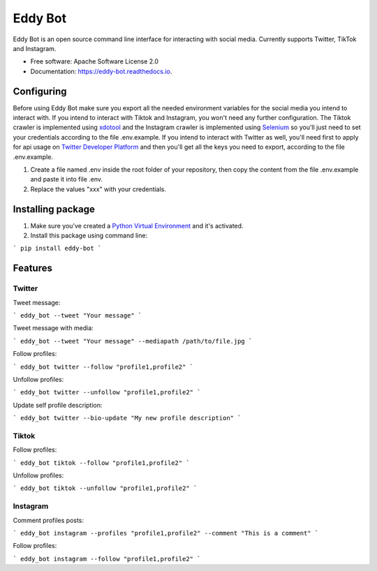 ========
Eddy Bot
========


.. image:: https://img.shields.io/pypi/v/eddy_bot.svg
        :target: https://pypi.python.org/pypi/eddy_bot

.. image:: https://img.shields.io/travis/joaoheron/eddy_bot.svg
        :target: https://travis-ci.com/joaoheron/eddy_bot

.. image:: https://readthedocs.org/projects/eddy-bot/badge/?version=latest
        :target: https://eddy-bot.readthedocs.io/en/latest/?version=latest
        :alt: Documentation Status

Eddy Bot is an open source command line interface for interacting with social media. Currently supports Twitter, TikTok and Instagram.

* Free software: Apache Software License 2.0
* Documentation: https://eddy-bot.readthedocs.io.

Configuring
-------------------------------
Before using Eddy Bot make sure you export all the needed environment variables for the social media you intend to interact with.
If you intend to interact with Tiktok and Instagram, you won't need any further configuration.
The Tiktok crawler is implemented using xdotool_ and the Instagram crawler is implemented using Selenium_ so you'll just need to set your credentials according to the file .env.example.
If you intend to interact with Twitter as well, you'll need first to apply for api usage on `Twitter Developer Platform`_ and then you'll get all the keys you need to export, according to the file .env.example.

#. Create a file named .env inside the root folder of your repository, then copy the content from the file .env.example and paste it into file .env.
#. Replace the values "xxx" with your credentials.

Installing package
-------------------------------
#. Make sure you've created a `Python Virtual Environment`_ and it's activated.
#. Install this package using command line:

```
pip install eddy-bot
```

Features
-------------------------------

Twitter
**********************

Tweet message:

```
eddy_bot --tweet "Your message"
```

Tweet message with media:

```
eddy_bot --tweet "Your message" --mediapath /path/to/file.jpg
```

Follow profiles:

```
eddy_bot twitter --follow "profile1,profile2"
```

Unfollow profiles:

```
eddy_bot twitter --unfollow "profile1,profile2"
```

Update self profile description:

```
eddy_bot twitter --bio-update "My new profile description"
```


Tiktok 
**********************

Follow profiles:

```
eddy_bot tiktok --follow "profile1,profile2"
```

Unfollow profiles:

```
eddy_bot tiktok --unfollow "profile1,profile2"
```


Instagram 
**********************

Comment profiles posts:

```
eddy_bot instagram --profiles "profile1,profile2" --comment "This is a comment" 
```

Follow profiles:

```
eddy_bot instagram --follow "profile1,profile2"
```

.. _xdotool: http://manpages.ubuntu.com/manpages/trusty/man1/xdotool.1.html
.. _Selenium: https://selenium-python.readthedocs.io/
.. _Twitter Developer Platform: https://developer.twitter.com/en/docs/twitter-api/getting-started/getting-access-to-the-twitter-api
.. _Python Virtual Environment: https://docs.python-guide.org/dev/virtualenvs/
